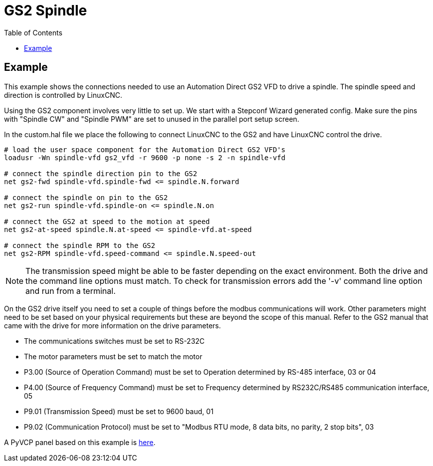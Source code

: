 :lang: en
:toc:

[[cha:gs2-spindle]]
= GS2 Spindle

== Example

This example shows the connections needed to use an Automation Direct
GS2 VFD to drive a spindle.
The spindle speed and direction is controlled by LinuxCNC.

Using the GS2 component involves very little to set up. We start with
a Stepconf Wizard generated config. Make sure the pins with "Spindle
CW" and "Spindle PWM" are set to unused in the parallel port setup
screen.

In the custom.hal file we place the following to connect LinuxCNC to the
GS2 and have LinuxCNC control the drive.

----
# load the user space component for the Automation Direct GS2 VFD's 
loadusr -Wn spindle-vfd gs2_vfd -r 9600 -p none -s 2 -n spindle-vfd

# connect the spindle direction pin to the GS2 
net gs2-fwd spindle-vfd.spindle-fwd <= spindle.N.forward

# connect the spindle on pin to the GS2 
net gs2-run spindle-vfd.spindle-on <= spindle.N.on

# connect the GS2 at speed to the motion at speed 
net gs2-at-speed spindle.N.at-speed <= spindle-vfd.at-speed

# connect the spindle RPM to the GS2 
net gs2-RPM spindle-vfd.speed-command <= spindle.N.speed-out
----

[NOTE]
The transmission speed might be able to be faster depending on the exact
environment. Both the drive and the command line options must match. To check
for transmission errors add the '-v' command line option and run from a
terminal.

On the GS2 drive itself you need to set a couple of things before the
modbus communications will work. Other parameters might need to be set
based on your physical requirements but these are beyond the scope of this
manual. Refer to the GS2 manual that came with the drive for more
information on the drive parameters.

 * The communications switches must be set to RS-232C
 * The motor parameters must be set to match the motor
 * P3.00 (Source of Operation Command) must be set to Operation
   determined by RS-485 interface, 03 or 04
 * P4.00 (Source of Frequency Command) must be set to Frequency
   determined by RS232C/RS485 communication interface, 05
 * P9.01 (Transmission Speed) must be set to 9600 baud, 01
 * P9.02 (Communication Protocol) must be set to "Modbus RTU mode,
   8 data bits, no parity, 2 stop bits", 03

A PyVCP panel based on this example is <<gs2-rpm-meter,here>>.

// vim: set syntax=asciidoc:
